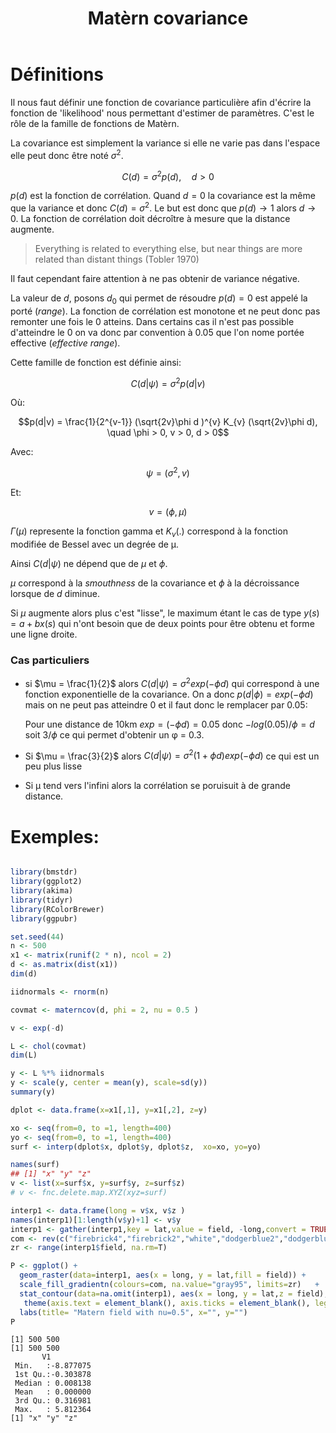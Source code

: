 :PROPERTIES:
:ID:       8dbcae8e-77f5-4f68-8add-d8bf09fd56c9
:END:
#+title: Matèrn covariance

* Définitions

Il nous faut définir une fonction de covariance particulière afin d'écrire la fonction de 'likelihood' nous permettant d'estimer de paramètres. C'est le rôle de la famille de fonctions de Matèrn.

La covariance est simplement la variance si elle ne varie pas dans l'espace elle peut donc être noté $\sigma^{2}$.

$$C(d) = \sigma^{2} p(d), \quad d > 0$$

$p(d)$ est la fonction de corrélation. Quand $d = 0$ la covariance est la même que la variance et donc $C(d) = \sigma^{2}$. Le but est donc que $p(d) \rightarrow 1$ alors $d \rightarrow 0$. La fonction de corrélation doit décroître à mesure que la distance augmente.

#+BEGIN_QUOTE
Everything is related to everything else, but near things are more related than distant things (Tobler 1970)
#+END_QUOTE

Il faut cependant faire attention à ne pas obtenir de variance négative.

La valeur de $d$, posons $d_{0}$ qui permet de résoudre $p(d) = 0$ est appelé la porté (/range/). La fonction de corrélation est monotone et ne peut donc pas remonter une fois le 0 atteins. Dans certains cas il n'est pas possible d'atteindre le 0 on va donc par convention à 0.05 que l'on nome portée effective (/effective range/).


Cette famille de fonction est définie ainsi:

$$C(d|\psi) = \sigma^{2} p(d|v)$$

Où:

$$p(d|v) = \frac{1}{2^{v-1}} (\sqrt{2v}\phi d )^{v} K_{v} (\sqrt{2v}\phi d), \quad \phi > 0, v > 0, d > 0$$


Avec:

$$\psi = (\sigma^{2}, v)$$

Et:

$$v = (\phi, \mu)$$

$\Gamma(\mu)$ represente la fonction gamma et $K_{v}(.)$ correspond à la fonction modifiée de Bessel avec un degrée de \mu.

Ainsi $C(d|\psi)$ ne dépend que de $\mu$ et $\phi$.

$\mu$ correspond à la /smouthness/ de la covariance et $\phi$ à la décroissance lorsque de $d$ diminue.


Si $\mu$ augmente alors plus c'est "lisse", le maximum étant le cas de type $y(s) = a + bx(s)$ qui n'ont besoin que de deux points pour être obtenu et forme une ligne droite.

*** Cas particuliers

- si $\mu = \frac{1}{2}$ alors $C(d|\psi) = \sigma^{2} exp(-\phi d)$ qui correspond à une fonction exponentielle de la covariance. On a donc $p(d|\phi) = exp(-\phi d)$ mais on ne peut pas atteindre 0 et il faut donc le remplacer par 0.05:

  Pour une distance de 10km  $exp = (-\phi d) = 0.05$ donc $-log(0.05)/\phi = d$ soit $3/\phi$ ce qui permet d'obtenir un \phi = 0.3.

- Si $\mu = \frac{3}{2}$ alors $C(d|\psi) = \sigma^{2} (1 + \phi d )exp(-\phi d)$ ce qui est un peu plus lisse

- Si \mu tend vers l'infini alors la corrélation se poruisuit à de grande distance.

* Exemples:

#+begin_src R :results output :session *R* :exports both

library(bmstdr)
library(ggplot2)
library(akima)
library(tidyr)
library(RColorBrewer)
library(ggpubr)

set.seed(44)
n <- 500
x1 <- matrix(runif(2 * n), ncol = 2)
d <- as.matrix(dist(x1))
dim(d)

iidnormals <- rnorm(n)

covmat <- materncov(d, phi = 2, nu = 0.5 )

v <- exp(-d)

L <- chol(covmat)
dim(L)

y <- L %*% iidnormals
y <- scale(y, center = mean(y), scale=sd(y))
summary(y)

dplot <- data.frame(x=x1[,1], y=x1[,2], z=y)

xo <- seq(from=0, to =1, length=400)
yo <- seq(from=0, to =1, length=400)
surf <- interp(dplot$x, dplot$y, dplot$z,  xo=xo, yo=yo)

names(surf)
## [1] "x" "y" "z"
v <- list(x=surf$x, y=surf$y, z=surf$z)
# v <- fnc.delete.map.XYZ(xyz=surf)

interp1 <- data.frame(long = v$x, v$z )
names(interp1)[1:length(v$y)+1] <- v$y
interp1 <- gather(interp1,key = lat,value = field, -long,convert = TRUE)
com <- rev(c("firebrick4","firebrick2","white","dodgerblue2","dodgerblue4"))#colour palette
zr <- range(interp1$field, na.rm=T)

P <- ggplot() +
  geom_raster(data=interp1, aes(x = long, y = lat,fill = field)) +
  scale_fill_gradientn(colours=com, na.value="gray95", limits=zr)   +
  stat_contour(data=na.omit(interp1), aes(x = long, y = lat,z = field), colour = "black", binwidth =0.4) +
   theme(axis.text = element_blank(), axis.ticks = element_blank(), legend.position = "none") +
  labs(title= "Matern field with nu=0.5", x="", y="")
P

#+end_src

#+RESULTS:
#+begin_example
[1] 500 500
[1] 500 500
       V1
 Min.   :-8.877075
 1st Qu.:-0.303878
 Median : 0.008138
 Mean   : 0.000000
 3rd Qu.: 0.316981
 Max.   : 5.812364
[1] "x" "y" "z"
#+end_example
